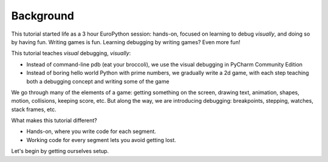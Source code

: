 ==========
Background
==========

This tutorial started life as a 3 hour EuroPython session: hands-on,
focused on learning to debug *visually*, and doing so by having fun.
Writing games is fun. Learning debugging by writing games? Even more fun!

This tutorial teaches *visual* debugging, *visually*:

- Instead of command-line pdb (eat your broccoli),  we use the
  visual debugging in PyCharm Community Edition

- Instead of boring hello world Python with prime numbers, we gradually
  write a 2d game, with each step teaching both a debugging concept and
  writing some of the game

We go through many of the elements of a game: getting something on the
screen, drawing text, animation, shapes, motion, collisions,
keeping score, etc. But along the way, we are introducing debugging:
breakpoints, stepping, watches, stack frames, etc.

What makes this tutorial different?

- Hands-on, where you write code for each segment.

- Working code for every segment lets you avoid getting lost.

Let's begin by getting ourselves setup.
